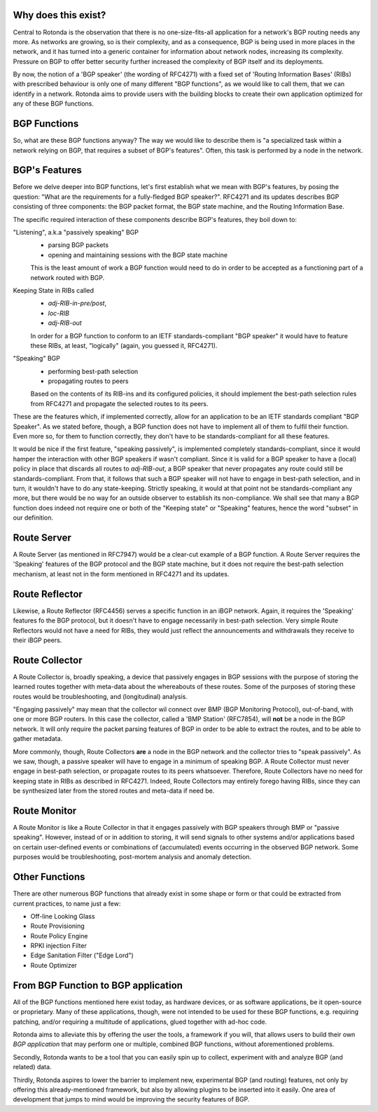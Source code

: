 Why does this exist?
~~~~~~~~~~~~~~~~~~~~

Central to Rotonda is the observation that there is no one-size-fits-all
application for a network's BGP routing needs any more. As networks are
growing, so is their complexity, and as a consequence, BGP is being used in
more places in the network, and it has turned into a generic container for
information about network nodes, increasing its complexity. Pressure on BGP to
offer better security further increased the complexity of BGP itself and its
deployments.

By now, the notion of a 'BGP speaker' (the wording of RFC4271) with a fixed
set of 'Routing Information Bases' (RIBs) with prescribed behaviour is only
one of many different "BGP functions", as we would like to call them, that we
can identify in a network. Rotonda aims to provide users with the building
blocks to create their own application optimized for any of these BGP
functions.

BGP Functions
~~~~~~~~~~~~~

So, what are these BGP functions anyway? The way we would like to describe them
is "a specialized task within a network relying on BGP, that requires a
subset of BGP's features". Often, this task is performed by a node in the
network.

BGP's Features
~~~~~~~~~~~~~~

Before we delve deeper into BGP functions, let's first establish what we mean
with BGP's features, by posing the question: "What are the
requirements for a fully-fledged BGP speaker?". RFC4271 and its updates
describes BGP consisting of three components: the BGP packet format, the BGP
state machine, and the Routing Information Base.

The specific required interaction of these components describe BGP's features,
they boil down to:

"Listening", a.k.a "passively speaking" BGP
    - parsing BGP packets
    - opening and maintaining sessions with the BGP state machine

    This is the least amount of work a BGP function would need to do in order
    to be accepted as a functioning part of a network routed with BGP.

Keeping State in RIBs called
    - `adj-RIB-in-pre/post`,
    - `loc-RIB`
    - `adj-RIB-out`

    In order for a BGP function to conform to an IETF standards-compliant "BGP
    speaker" it would have to feature these RIBs, at least, "logically"
    (again, you guessed it, RFC4271).

"Speaking" BGP
    - performing best-path selection
    - propagating routes to peers

    Based on the contents of its RIB-ins and its configured policies, it should
    implement the best-path selection rules from RFC4271 and propagate the
    selected routes to its peers.

These are the features which, if implemented correctly, allow for an
application to be an IETF standards compliant "BGP Speaker". As we stated
before, though, a BGP function does not have to implement all of them to
fulfil their function. Even more so, for them to function correctly, they
don't have to be standards-compliant for all these features.

It would be nice if the first feature, "speaking passively", is implemented
completely standards-compliant, since it would hamper the interaction with
other BGP speakers if wasn't compliant. Since it is valid for a BGP speaker to
have a (local) policy in place that discards all routes to `adj-RIB-out`, a
BGP speaker that never propagates any route could still be
standards-compliant. From that, it follows that such a BGP speaker will not
have to engage in best-path selection, and in turn, it wouldn't have to do any
state-keeping. Strictly speaking, it would at that point not be
standards-compliant any more, but there would be no way for an outside
observer to establish its non-compliance. We shall see that many a BGP
function does indeed not require one or both of the "Keeping state" or
"Speaking" features, hence the word "subset" in our definition.

Route Server
~~~~~~~~~~~~

A Route Server (as mentioned in RFC7947) would be a clear-cut example
of a BGP function. A Route Server requires the 'Speaking' features of the
BGP protocol and the BGP state machine, but it does not require the best-path
selection mechanism, at least not in the form mentioned in RFC4271 and its
updates.

Route Reflector
~~~~~~~~~~~~~~~

Likewise, a Route Reflector (RFC4456) serves a specific function in an iBGP
network. Again, it requires the 'Speaking' features fo the BGP protocol, but
it doesn't have to engage necessarily in best-path selection. Very simple
Route Reflectors would not have a need for RIBs, they would just reflect the
announcements and withdrawals they receive to their iBGP peers.

Route Collector
~~~~~~~~~~~~~~~

A Route Collector is, broadly speaking, a device that passively engages in BGP
sessions with the purpose of storing the learned routes together with
meta-data about the whereabouts of these routes. Some of the purposes of
storing these routes would be troubleshooting, and (longitudinal) analysis.

"Engaging passively" may mean that the collector wil connect over BMP (BGP
Monitoring Protocol), out-of-band, with one or more BGP routers. In this case
the collector, called a 'BMP Station' (RFC7854), will **not** be a node in the
BGP network. It will only require the packet parsing features of BGP in order
to be able to extract the routes, and to be able to gather metadata. 

More commonly, though, Route Collectors **are** a node in the BGP network and
the collector tries to "speak passively". As we saw, though, a passive speaker
will have to engage in a minimum of speaking BGP. A Route Collector must never
engage in best-path selection, or propagate routes to its peers whatsoever.
Therefore, Route Collectors have no need for keeping state in RIBs as described
in RFC4271. Indeed, Route Collectors may entirely forego having RIBs, since
they can be synthesized later from the stored routes and meta-data if need be.

Route Monitor
~~~~~~~~~~~~~

A Route Monitor is like a Route Collector in that it engages passively with
BGP speakers through BMP or "passive speaking". However, instead of or in
addition to storing, it will send signals to other systems and/or applications
based on certain user-defined events or combinations of (accumulated) events
occurring in the observed BGP network. Some purposes would be troubleshooting,
post-mortem analysis and anomaly detection.

Other Functions
~~~~~~~~~~~~~~~

There are other numerous BGP functions that already exist in some shape or
form or that could be extracted from current practices, to name just a few:

- Off-line Looking Glass
- Route Provisioning
- Route Policy Engine
- RPKI injection Filter
- Edge Sanitation Filter ("Edge Lord")
- Route Optimizer

From BGP Function to BGP application
~~~~~~~~~~~~~~~~~~~~~~~~~~~~~~~~~~~~

All of the BGP functions mentioned here exist today, as hardware devices, or
as software applications, be it open-source or proprietary. Many of these
applications, though, were not intended to be used for these BGP functions,
e.g. requiring patching, and/or requiring a multitude of applications, glued
together with ad-hoc code.

Rotonda aims to alleviate this by offering the user the tools, a framework if
you will, that allows users to build their own *BGP application* that may
perform one or multiple, combined BGP functions, without aforementioned
problems.

Secondly, Rotonda wants to be a tool that you can easily spin up to collect,
experiment with and analyze BGP (and related) data.

Thirdly, Rotonda aspires to lower the barrier to implement new, experimental
BGP (and routing) features, not only by offering this already-mentioned
framework, but also by allowing plugins to be inserted into it easily. One
area of development that jumps to mind would be improving the security
features of BGP.